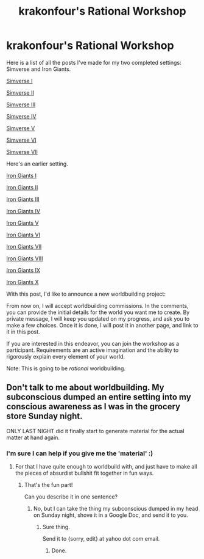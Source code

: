 #+TITLE: krakonfour's Rational Workshop

* krakonfour's Rational Workshop
:PROPERTIES:
:Author: krakonfour
:Score: 8
:DateUnix: 1407192580.0
:DateShort: 2014-Aug-05
:END:
Here is a list of all the posts I've made for my two completed settings: Simverse and Iron Giants.

[[http://www.reddit.com/r/rational/comments/2b650t/rational_worldbuilding_simverse/][Simverse I]]

[[http://www.reddit.com/r/rational/comments/2b868b/simverse_ii/][Simverse II]]

[[http://www.reddit.com/r/rational/comments/2bei2v/simverse_iii/][Simverse III]]

[[http://www.reddit.com/r/rational/comments/2cd9o6/simverse_vi/][Simverse IV]]

[[http://www.reddit.com/r/rational/comments/2c3ah2/simverse_v/][Simverse V]]

[[http://www.reddit.com/r/rational/comments/2cd9o6/simverse_vi/][Simverse VI]]

[[http://www.reddit.com/r/rational/comments/2cmk22/simverse_vii_final/][Simverse VII]]

Here's an earlier setting.

[[http://www.reddit.com/r/worldbuilding/comments/28lhv9/iron_giants_i/][Iron Giants I]]

[[http://www.reddit.com/r/worldbuilding/comments/28mtpo/iron_giants_ii/][Iron Giants II]]

[[http://www.reddit.com/r/worldbuilding/comments/28r8ci/iron_giants_iii/][Iron Giants III]]

[[http://www.reddit.com/r/worldbuilding/comments/28t1qk/iron_giants_iv/][Iron Giants IV]]

[[http://www.reddit.com/r/worldbuilding/comments/290ek7/iron_giants_v/][Iron Giants V]]

[[http://www.reddit.com/r/worldbuilding/comments/2940o8/iron_giants_vi/][Iron Giants VI]]

[[http://www.reddit.com/r/worldbuilding/comments/29aacv/iron_giants_vii/][Iron Giants VII]]

[[http://www.reddit.com/r/worldbuilding/comments/29s96o/iron_giants_viii/][Iron Giants VIII]]

[[http://www.reddit.com/r/worldbuilding/comments/2ap8dd/iron_giants_ix/][Iron Giants IX]]

[[http://www.reddit.com/r/worldbuilding/comments/2b13vt/iron_giants_x_part_2_final/][Iron Giants X]]

With this post, I'd like to announce a new worldbuilding project:

From now on, I will accept worldbuilding commissions. In the comments, you can provide the initial details for the world you want me to create. By private message, I will keep you updated on my progress, and ask you to make a few choices. Once it is done, I will post it in another page, and link to it in this post.

If you are interested in this endeavor, you can join the workshop as a participant. Requirements are an active imagination and the ability to rigorously explain every element of your world.

Note: This is going to be /rational/ worldbuilding.


** Don't talk to me about worldbuilding. My subconscious dumped an entire setting into my conscious awareness as I was in the grocery store Sunday night.

ONLY LAST NIGHT did it finally start to generate material for the actual matter at hand again.
:PROPERTIES:
:Score: 0
:DateUnix: 1407224904.0
:DateShort: 2014-Aug-05
:END:

*** I'm sure I can help if you give me the 'material' :)
:PROPERTIES:
:Author: krakonfour
:Score: 1
:DateUnix: 1407230541.0
:DateShort: 2014-Aug-05
:END:

**** For that I have quite enough to worldbuild with, and just have to make all the pieces of absurdist bullshit fit together in fun ways.
:PROPERTIES:
:Score: 1
:DateUnix: 1407230617.0
:DateShort: 2014-Aug-05
:END:

***** That's the fun part!

Can you describe it in one sentence?
:PROPERTIES:
:Author: krakonfour
:Score: 1
:DateUnix: 1407231107.0
:DateShort: 2014-Aug-05
:END:

****** No, but I can take the thing my subconscious dumped in my head on Sunday night, shove it in a Google Doc, and send it to you.
:PROPERTIES:
:Score: 0
:DateUnix: 1407242926.0
:DateShort: 2014-Aug-05
:END:

******* Sure thing.

Send it to {sorry, edit} at yahoo dot com email.
:PROPERTIES:
:Author: krakonfour
:Score: 1
:DateUnix: 1407243748.0
:DateShort: 2014-Aug-05
:END:

******** Done.
:PROPERTIES:
:Score: 1
:DateUnix: 1407245801.0
:DateShort: 2014-Aug-05
:END:
